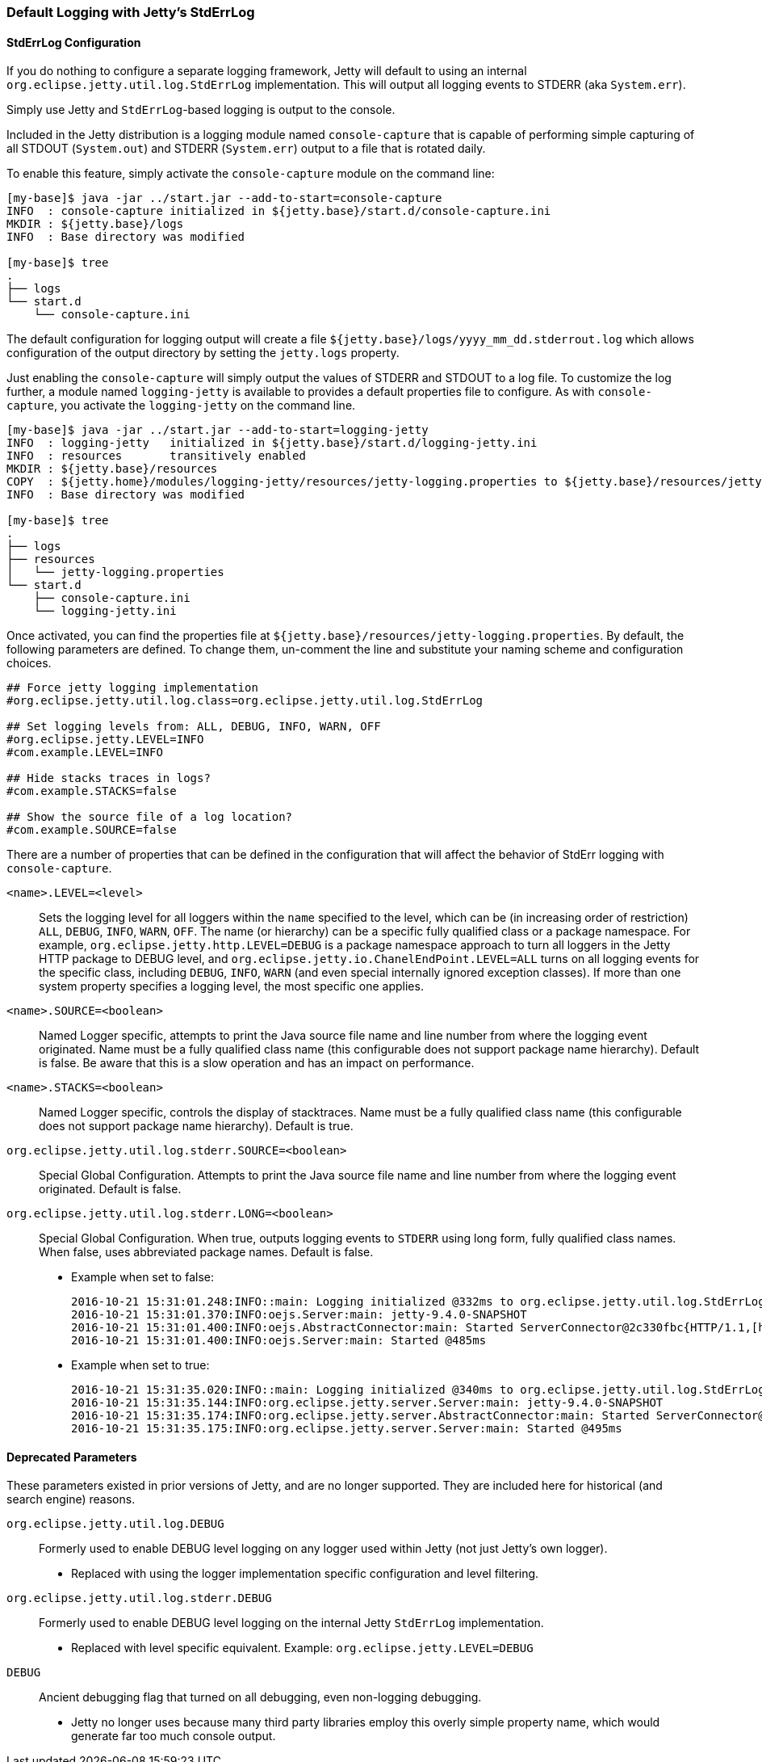 //  ========================================================================
//  Copyright (c) 1995-2017 Mort Bay Consulting Pty. Ltd.
//  ========================================================================
//  All rights reserved. This program and the accompanying materials
//  are made available under the terms of the Eclipse Public License v1.0
//  and Apache License v2.0 which accompanies this distribution.
//
//      The Eclipse Public License is available at
//      http://www.eclipse.org/legal/epl-v10.html
//
//      The Apache License v2.0 is available at
//      http://www.opensource.org/licenses/apache2.0.php
//
//  You may elect to redistribute this code under either of these licenses.
//  ========================================================================

[[default-logging-with-stderrlog]]
=== Default Logging with Jetty's StdErrLog

[[stderrlog-configuration]]
==== StdErrLog Configuration

If you do nothing to configure a separate logging framework, Jetty will default to using an internal `org.eclipse.jetty.util.log.StdErrLog` implementation.
This will output all logging events to STDERR (aka `System.err`).

Simply use Jetty and `StdErrLog`-based logging is output to the console.

Included in the Jetty distribution is a logging module named `console-capture` that is capable of performing simple capturing of all STDOUT (`System.out`) and STDERR (`System.err`) output to a file that is rotated daily.

To enable this feature, simply activate the `console-capture` module on the command line:

[source, screen, subs="{sub-order}"]
....
[my-base]$ java -jar ../start.jar --add-to-start=console-capture
INFO  : console-capture initialized in ${jetty.base}/start.d/console-capture.ini
MKDIR : ${jetty.base}/logs
INFO  : Base directory was modified

[my-base]$ tree
.
├── logs
└── start.d
    └── console-capture.ini
....

The default configuration for logging output will create a file `${jetty.base}/logs/yyyy_mm_dd.stderrout.log` which allows configuration of the output directory by setting the `jetty.logs` property.

Just enabling the `console-capture` will simply output the values of STDERR and STDOUT to a log file.
To customize the log further, a module named `logging-jetty` is available to provides a default properties file to configure.
As with `console-capture`, you activate the `logging-jetty` on the command line.

[source, screen, subs="{sub-order}"]
....
[my-base]$ java -jar ../start.jar --add-to-start=logging-jetty
INFO  : logging-jetty   initialized in ${jetty.base}/start.d/logging-jetty.ini
INFO  : resources       transitively enabled
MKDIR : ${jetty.base}/resources
COPY  : ${jetty.home}/modules/logging-jetty/resources/jetty-logging.properties to ${jetty.base}/resources/jetty-logging.properties
INFO  : Base directory was modified

[my-base]$ tree
.
├── logs
├── resources
│   └── jetty-logging.properties
└── start.d
    ├── console-capture.ini
    └── logging-jetty.ini
....

Once activated, you can find the properties file at `${jetty.base}/resources/jetty-logging.properties`.
By default, the following parameters are defined.
To change them, un-comment the line and substitute your naming scheme and configuration choices.

[source, properties, subs="{sub-order}"]
....
## Force jetty logging implementation
#org.eclipse.jetty.util.log.class=org.eclipse.jetty.util.log.StdErrLog

## Set logging levels from: ALL, DEBUG, INFO, WARN, OFF
#org.eclipse.jetty.LEVEL=INFO
#com.example.LEVEL=INFO

## Hide stacks traces in logs?
#com.example.STACKS=false

## Show the source file of a log location?
#com.example.SOURCE=false
....

There are a number of properties that can be defined in the configuration that will affect the behavior of StdErr logging with `console-capture`.

`<name>.LEVEL=<level>`::
  Sets the logging level for all loggers within the `name` specified to the level, which can be (in increasing order of restriction) `ALL`, `DEBUG`, `INFO`, `WARN`, `OFF`.
  The name (or hierarchy) can be a specific fully qualified class or a package namespace.
  For example, `org.eclipse.jetty.http.LEVEL=DEBUG` is a package namespace approach to turn all loggers in the Jetty HTTP package to DEBUG level, and  `org.eclipse.jetty.io.ChanelEndPoint.LEVEL=ALL` turns on all logging events for the specific class, including `DEBUG`, `INFO`, `WARN` (and even special internally ignored exception classes).
  If more than one system property specifies a logging level, the most specific one applies.
`<name>.SOURCE=<boolean>`::
  Named Logger specific, attempts to print the Java source file name and line number from where the logging event originated.
  Name must be a fully qualified class name (this configurable does not support package name hierarchy).
  Default is false.
  Be aware that this is a slow operation and has an impact on performance.
`<name>.STACKS=<boolean>`::
  Named Logger specific, controls the display of stacktraces.
  Name must be a fully qualified class name (this configurable does not support package name hierarchy).
  Default is true.
`org.eclipse.jetty.util.log.stderr.SOURCE=<boolean>`::
  Special Global Configuration.
  Attempts to print the Java source file name and line number from where the logging event originated.
  Default is false.
`org.eclipse.jetty.util.log.stderr.LONG=<boolean>`::
  Special Global Configuration.
  When true, outputs logging events to `STDERR` using long form, fully qualified class names.
  When false, uses abbreviated package names.
  Default is false.
+
  * Example when set to false:
+
[source, screen, subs="{sub-order}"]
....
2016-10-21 15:31:01.248:INFO::main: Logging initialized @332ms to org.eclipse.jetty.util.log.StdErrLog
2016-10-21 15:31:01.370:INFO:oejs.Server:main: jetty-9.4.0-SNAPSHOT
2016-10-21 15:31:01.400:INFO:oejs.AbstractConnector:main: Started ServerConnector@2c330fbc{HTTP/1.1,[http/1.1]}{0.0.0.0:8080}
2016-10-21 15:31:01.400:INFO:oejs.Server:main: Started @485ms
....
+
  * Example when set to true:
+
[source, screen, subs="{sub-order}"]
....
2016-10-21 15:31:35.020:INFO::main: Logging initialized @340ms to org.eclipse.jetty.util.log.StdErrLog
2016-10-21 15:31:35.144:INFO:org.eclipse.jetty.server.Server:main: jetty-9.4.0-SNAPSHOT
2016-10-21 15:31:35.174:INFO:org.eclipse.jetty.server.AbstractConnector:main: Started ServerConnector@edf4efb{HTTP/1.1,[http/1.1]}{0.0.0.0:8080}
2016-10-21 15:31:35.175:INFO:org.eclipse.jetty.server.Server:main: Started @495ms
....

[[deprecated-parameters]]
==== Deprecated Parameters

These parameters existed in prior versions of Jetty, and are no longer supported.
They are included here for historical (and search engine) reasons.

`org.eclipse.jetty.util.log.DEBUG`::
  Formerly used to enable DEBUG level logging on any logger used within Jetty (not just Jetty's own logger).
  * Replaced with using the logger implementation specific configuration and level filtering.
`org.eclipse.jetty.util.log.stderr.DEBUG`::
  Formerly used to enable DEBUG level logging on the internal Jetty `StdErrLog` implementation.
  * Replaced with level specific equivalent.
    Example: `org.eclipse.jetty.LEVEL=DEBUG`
`DEBUG`::
  Ancient debugging flag that turned on all debugging, even non-logging debugging.
  * Jetty no longer uses because many third party libraries employ this overly simple property name, which would generate far too much console output.
